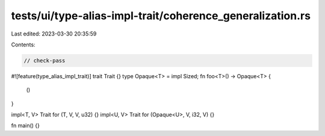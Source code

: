 tests/ui/type-alias-impl-trait/coherence_generalization.rs
==========================================================

Last edited: 2023-03-30 20:35:59

Contents:

.. code-block:: rs

    // check-pass

#![feature(type_alias_impl_trait)]
trait Trait {}
type Opaque<T> = impl Sized;
fn foo<T>() -> Opaque<T> {
    ()
}

impl<T, V> Trait for (T, V, V, u32) {}
impl<U, V> Trait for (Opaque<U>, V, i32, V) {}

fn main() {}



